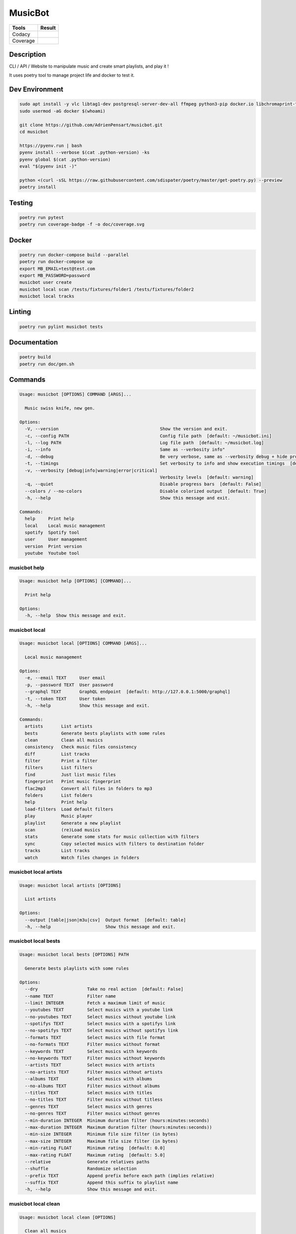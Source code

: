 ========
MusicBot
========
+---------------+-----------------+
|     Tools     |      Result     |
+===============+=================+
|     Codacy    |    |codacy|     |
+---------------+-----------------+
|     Coverage  |   |coverage|    |
+---------------+-----------------+

.. |codacy| image:: https://api.codacy.com/project/badge/Grade/621acf3309b24c538c40824f9af467de
   :target: https://www.codacy.com/app/AdrienPensart/musicbot?utm_source=github.com&amp;utm_medium=referral&amp;utm_content=AdrienPensart/musicbot&amp;utm_campaign=Badge_Grade
   :alt: Codacy badge
.. |coverage| image:: https://github.com/AdrienPensart/musicbot/blob/master/doc/coverage.svg
   :alt: Coverage badge

Description
-----------
CLI / API / Website to manipulate music and create smart playlists, and play it !

It uses poetry tool to manage project life and docker to test it.

Dev Environment
------------

.. code-block:: bash

  sudo apt install -y vlc libtag1-dev postgresql-server-dev-all ffmpeg python3-pip docker.io libchromaprint-tools libbz2-dev libsqlite3-dev llvm libncurses5-dev libncursesw5-dev tk-dev liblzma-dev libssl-dev libreadline-dev
  sudo usermod -aG docker $(whoami)

  git clone https://github.com/AdrienPensart/musicbot.git
  cd musicbot

  https://pyenv.run | bash
  pyenv install --verbose $(cat .python-version) -ks
  pyenv global $(cat .python-version)
  eval "$(pyenv init -)"

  python <(curl -sSL https://raw.githubusercontent.com/sdispater/poetry/master/get-poetry.py) --preview
  poetry install

Testing
------------

.. code-block:: bash

  poetry run pytest
  poetry run coverage-badge -f -o doc/coverage.svg

Docker
------------

.. code-block:: bash

  poetry run docker-compose build --parallel
  poetry run docker-compose up
  export MB_EMAIL=test@test.com
  export MB_PASSWORD=password
  musicbot user create
  musicbot local scan /tests/fixtures/folder1 /tests/fixtures/folder2
  musicbot local tracks

Linting
------------

.. code-block:: bash

  poetry run pylint musicbot tests

Documentation
------------

.. code-block:: bash

  poetry build
  poetry run doc/gen.sh
Commands
--------
.. code-block::

  Usage: musicbot [OPTIONS] COMMAND [ARGS]...
  
    Music swiss knife, new gen.
  
  Options:
    -V, --version                                       Show the version and exit.
    -c, --config PATH                                   Config file path  [default: ~/musicbot.ini]
    -l, --log PATH                                      Log file path  [default: ~/musicbot.log]
    -i, --info                                          Same as --verbosity info"
    -d, --debug                                         Be very verbose, same as --verbosity debug + hide progress bars  [default: False]
    -t, --timings                                       Set verbosity to info and show execution timings  [default: False]
    -v, --verbosity [debug|info|warning|error|critical]
                                                        Verbosity levels  [default: warning]
    -q, --quiet                                         Disable progress bars  [default: False]
    --colors / --no-colors                              Disable colorized output  [default: True]
    -h, --help                                          Show this message and exit.
  
  Commands:
    help     Print help
    local    Local music management
    spotify  Spotify tool
    user     User management
    version  Print version
    youtube  Youtube tool


musicbot help
*************
.. code-block::

  Usage: musicbot help [OPTIONS] [COMMAND]...
  
    Print help
  
  Options:
    -h, --help  Show this message and exit.


musicbot local
**************
.. code-block::

  Usage: musicbot local [OPTIONS] COMMAND [ARGS]...
  
    Local music management
  
  Options:
    -e, --email TEXT     User email
    -p, --password TEXT  User password
    --graphql TEXT       GraphQL endpoint  [default: http://127.0.0.1:5000/graphql]
    -t, --token TEXT     User token
    -h, --help           Show this message and exit.
  
  Commands:
    artists       List artists
    bests         Generate bests playlists with some rules
    clean         Clean all musics
    consistency   Check music files consistency
    diff          List tracks
    filter        Print a filter
    filters       List filters
    find          Just list music files
    fingerprint   Print music fingerprint
    flac2mp3      Convert all files in folders to mp3
    folders       List folders
    help          Print help
    load-filters  Load default filters
    play          Music player
    playlist      Generate a new playlist
    scan          (re)Load musics
    stats         Generate some stats for music collection with filters
    sync          Copy selected musics with filters to destination folder
    tracks        List tracks
    watch         Watch files changes in folders


musicbot local artists
**********************
.. code-block::

  Usage: musicbot local artists [OPTIONS]
  
    List artists
  
  Options:
    --output [table|json|m3u|csv]  Output format  [default: table]
    -h, --help                     Show this message and exit.


musicbot local bests
********************
.. code-block::

  Usage: musicbot local bests [OPTIONS] PATH
  
    Generate bests playlists with some rules
  
  Options:
    --dry                   Take no real action  [default: False]
    --name TEXT             Filter name
    --limit INTEGER         Fetch a maximum limit of music
    --youtubes TEXT         Select musics with a youtube link
    --no-youtubes TEXT      Select musics without youtube link
    --spotifys TEXT         Select musics with a spotifys link
    --no-spotifys TEXT      Select musics without spotifys link
    --formats TEXT          Select musics with file format
    --no-formats TEXT       Filter musics without format
    --keywords TEXT         Select musics with keywords
    --no-keywords TEXT      Filter musics without keywords
    --artists TEXT          Select musics with artists
    --no-artists TEXT       Filter musics without artists
    --albums TEXT           Select musics with albums
    --no-albums TEXT        Filter musics without albums
    --titles TEXT           Select musics with titles
    --no-titles TEXT        Filter musics without titless
    --genres TEXT           Select musics with genres
    --no-genres TEXT        Filter musics without genres
    --min-duration INTEGER  Minimum duration filter (hours:minutes:seconds)
    --max-duration INTEGER  Maximum duration filter (hours:minutes:seconds))
    --min-size INTEGER      Minimum file size filter (in bytes)
    --max-size INTEGER      Maximum file size filter (in bytes)
    --min-rating FLOAT      Minimum rating  [default: 0.0]
    --max-rating FLOAT      Maximum rating  [default: 5.0]
    --relative              Generate relatives paths
    --shuffle               Randomize selection
    --prefix TEXT           Append prefix before each path (implies relative)
    --suffix TEXT           Append this suffix to playlist name
    -h, --help              Show this message and exit.


musicbot local clean
********************
.. code-block::

  Usage: musicbot local clean [OPTIONS]
  
    Clean all musics
  
  Options:
    -h, --help  Show this message and exit.


musicbot local consistency
**************************
.. code-block::

  Usage: musicbot local consistency [OPTIONS] [FOLDERS]...
  
    Check music files consistency
  
  Options:
    -h, --help  Show this message and exit.


musicbot local diff
*******************
.. code-block::

  Usage: musicbot local diff [OPTIONS] SOURCE DESTINATION
  
    List tracks
  
  Options:
    -h, --help  Show this message and exit.


musicbot local filter
*********************
.. code-block::

  Usage: musicbot local filter [OPTIONS] NAME
  
    Print a filter
  
  Options:
    --output [table|json|m3u|csv]  Output format  [default: table]
    -h, --help                     Show this message and exit.


musicbot local filters
**********************
.. code-block::

  Usage: musicbot local filters [OPTIONS]
  
    List filters
  
  Options:
    --output [table|json|m3u|csv]  Output format  [default: table]
    -h, --help                     Show this message and exit.


musicbot local find
*******************
.. code-block::

  Usage: musicbot local find [OPTIONS] [FOLDERS]...
  
    Just list music files
  
  Options:
    -h, --help  Show this message and exit.


musicbot local fingerprint
**************************
.. code-block::

  Usage: musicbot local fingerprint [OPTIONS] PATH
  
    Print music fingerprint
  
  Options:
    --acoustid-apikey TEXT  AcoustID API Key
    -h, --help              Show this message and exit.


musicbot local flac2mp3
***********************
.. code-block::

  Usage: musicbot local flac2mp3 [OPTIONS] [FOLDERS]...
  
    Convert all files in folders to mp3
  
  Options:
    --concurrency INTEGER  Number of coroutines  [default: 8]
    --dry                  Take no real action  [default: False]
    -h, --help             Show this message and exit.


musicbot local folders
**********************
.. code-block::

  Usage: musicbot local folders [OPTIONS]
  
    List folders
  
  Options:
    --output [table|json|m3u|csv]  Output format  [default: table]
    -h, --help                     Show this message and exit.


musicbot local help
*******************
.. code-block::

  Usage: musicbot local help [OPTIONS] [COMMAND]...
  
    Print help
  
  Options:
    -h, --help  Show this message and exit.


musicbot local load-filters
***************************
.. code-block::

  Usage: musicbot local load-filters [OPTIONS]
  
    Load default filters
  
  Options:
    -h, --help  Show this message and exit.


musicbot local play
*******************
.. code-block::

  Usage: musicbot local play [OPTIONS]
  
    Music player
  
  Options:
    -e, --email TEXT        User email
    -p, --password TEXT     User password
    --graphql TEXT          GraphQL endpoint  [default: http://127.0.0.1:5000/graphql]
    -t, --token TEXT        User token
    --name TEXT             Filter name
    --limit INTEGER         Fetch a maximum limit of music
    --youtubes TEXT         Select musics with a youtube link
    --no-youtubes TEXT      Select musics without youtube link
    --spotifys TEXT         Select musics with a spotifys link
    --no-spotifys TEXT      Select musics without spotifys link
    --formats TEXT          Select musics with file format
    --no-formats TEXT       Filter musics without format
    --keywords TEXT         Select musics with keywords
    --no-keywords TEXT      Filter musics without keywords
    --artists TEXT          Select musics with artists
    --no-artists TEXT       Filter musics without artists
    --albums TEXT           Select musics with albums
    --no-albums TEXT        Filter musics without albums
    --titles TEXT           Select musics with titles
    --no-titles TEXT        Filter musics without titless
    --genres TEXT           Select musics with genres
    --no-genres TEXT        Filter musics without genres
    --min-duration INTEGER  Minimum duration filter (hours:minutes:seconds)
    --max-duration INTEGER  Maximum duration filter (hours:minutes:seconds))
    --min-size INTEGER      Minimum file size filter (in bytes)
    --max-size INTEGER      Maximum file size filter (in bytes)
    --min-rating FLOAT      Minimum rating  [default: 0.0]
    --max-rating FLOAT      Maximum rating  [default: 5.0]
    --relative              Generate relatives paths
    --shuffle               Randomize selection
    -h, --help              Show this message and exit.


musicbot local playlist
***********************
.. code-block::

  Usage: musicbot local playlist [OPTIONS] [PATH]
  
    Generate a new playlist
  
  Options:
    --dry                          Take no real action  [default: False]
    --name TEXT                    Filter name
    --limit INTEGER                Fetch a maximum limit of music
    --youtubes TEXT                Select musics with a youtube link
    --no-youtubes TEXT             Select musics without youtube link
    --spotifys TEXT                Select musics with a spotifys link
    --no-spotifys TEXT             Select musics without spotifys link
    --formats TEXT                 Select musics with file format
    --no-formats TEXT              Filter musics without format
    --keywords TEXT                Select musics with keywords
    --no-keywords TEXT             Filter musics without keywords
    --artists TEXT                 Select musics with artists
    --no-artists TEXT              Filter musics without artists
    --albums TEXT                  Select musics with albums
    --no-albums TEXT               Filter musics without albums
    --titles TEXT                  Select musics with titles
    --no-titles TEXT               Filter musics without titless
    --genres TEXT                  Select musics with genres
    --no-genres TEXT               Filter musics without genres
    --min-duration INTEGER         Minimum duration filter (hours:minutes:seconds)
    --max-duration INTEGER         Maximum duration filter (hours:minutes:seconds))
    --min-size INTEGER             Minimum file size filter (in bytes)
    --max-size INTEGER             Maximum file size filter (in bytes)
    --min-rating FLOAT             Minimum rating  [default: 0.0]
    --max-rating FLOAT             Maximum rating  [default: 5.0]
    --relative                     Generate relatives paths
    --shuffle                      Randomize selection
    --output [table|json|m3u|csv]  Output format  [default: table]
    -h, --help                     Show this message and exit.


musicbot local scan
*******************
.. code-block::

  Usage: musicbot local scan [OPTIONS] [FOLDERS]...
  
    (re)Load musics
  
  Options:
    -h, --help  Show this message and exit.


musicbot local stats
********************
.. code-block::

  Usage: musicbot local stats [OPTIONS]
  
    Generate some stats for music collection with filters
  
  Options:
    --output [table|json|m3u|csv]  Output format  [default: table]
    --name TEXT                    Filter name
    --limit INTEGER                Fetch a maximum limit of music
    --youtubes TEXT                Select musics with a youtube link
    --no-youtubes TEXT             Select musics without youtube link
    --spotifys TEXT                Select musics with a spotifys link
    --no-spotifys TEXT             Select musics without spotifys link
    --formats TEXT                 Select musics with file format
    --no-formats TEXT              Filter musics without format
    --keywords TEXT                Select musics with keywords
    --no-keywords TEXT             Filter musics without keywords
    --artists TEXT                 Select musics with artists
    --no-artists TEXT              Filter musics without artists
    --albums TEXT                  Select musics with albums
    --no-albums TEXT               Filter musics without albums
    --titles TEXT                  Select musics with titles
    --no-titles TEXT               Filter musics without titless
    --genres TEXT                  Select musics with genres
    --no-genres TEXT               Filter musics without genres
    --min-duration INTEGER         Minimum duration filter (hours:minutes:seconds)
    --max-duration INTEGER         Maximum duration filter (hours:minutes:seconds))
    --min-size INTEGER             Minimum file size filter (in bytes)
    --max-size INTEGER             Maximum file size filter (in bytes)
    --min-rating FLOAT             Minimum rating  [default: 0.0]
    --max-rating FLOAT             Maximum rating  [default: 5.0]
    --relative                     Generate relatives paths
    --shuffle                      Randomize selection
    -h, --help                     Show this message and exit.


musicbot local sync
*******************
.. code-block::

  Usage: musicbot local sync [OPTIONS] DESTINATION
  
    Copy selected musics with filters to destination folder
  
  Options:
    --dry                   Take no real action  [default: False]
    --name TEXT             Filter name
    --limit INTEGER         Fetch a maximum limit of music
    --youtubes TEXT         Select musics with a youtube link
    --no-youtubes TEXT      Select musics without youtube link
    --spotifys TEXT         Select musics with a spotifys link
    --no-spotifys TEXT      Select musics without spotifys link
    --formats TEXT          Select musics with file format
    --no-formats TEXT       Filter musics without format
    --keywords TEXT         Select musics with keywords
    --no-keywords TEXT      Filter musics without keywords
    --artists TEXT          Select musics with artists
    --no-artists TEXT       Filter musics without artists
    --albums TEXT           Select musics with albums
    --no-albums TEXT        Filter musics without albums
    --titles TEXT           Select musics with titles
    --no-titles TEXT        Filter musics without titless
    --genres TEXT           Select musics with genres
    --no-genres TEXT        Filter musics without genres
    --min-duration INTEGER  Minimum duration filter (hours:minutes:seconds)
    --max-duration INTEGER  Maximum duration filter (hours:minutes:seconds))
    --min-size INTEGER      Minimum file size filter (in bytes)
    --max-size INTEGER      Maximum file size filter (in bytes)
    --min-rating FLOAT      Minimum rating  [default: 0.0]
    --max-rating FLOAT      Maximum rating  [default: 5.0]
    --relative              Generate relatives paths
    --shuffle               Randomize selection
    -h, --help              Show this message and exit.


musicbot local tracks
*********************
.. code-block::

  Usage: musicbot local tracks [OPTIONS] FOLDER
  
    List tracks
  
  Options:
    --output [table|json|m3u|csv]  Output format  [default: table]
    -h, --help                     Show this message and exit.


musicbot local watch
********************
.. code-block::

  Usage: musicbot local watch [OPTIONS]
  
    Watch files changes in folders
  
  Options:
    -h, --help  Show this message and exit.


musicbot spotify
****************
.. code-block::

  Usage: musicbot spotify [OPTIONS] COMMAND [ARGS]...
  
    Spotify tool
  
  Options:
    -h, --help  Show this message and exit.
  
  Commands:
    help       Print help
    playlist   Show playlist
    playlists  List playlists
    tracks     Show tracks


musicbot spotify help
*********************
.. code-block::

  Usage: musicbot spotify help [OPTIONS] [COMMAND]...
  
    Print help
  
  Options:
    -h, --help  Show this message and exit.


musicbot spotify playlist
*************************
.. code-block::

  Usage: musicbot spotify playlist [OPTIONS] NAME
  
    Show playlist
  
  Options:
    --spotify TEXT  Spotify token
    -h, --help      Show this message and exit.


musicbot spotify playlists
**************************
.. code-block::

  Usage: musicbot spotify playlists [OPTIONS]
  
    List playlists
  
  Options:
    --spotify TEXT  Spotify token
    -h, --help      Show this message and exit.


musicbot spotify tracks
***********************
.. code-block::

  Usage: musicbot spotify tracks [OPTIONS]
  
    Show tracks
  
  Options:
    --spotify TEXT                 Spotify token
    --output [table|json|m3u|csv]  Output format  [default: table]
    -h, --help                     Show this message and exit.


musicbot user
*************
.. code-block::

  Usage: musicbot user [OPTIONS] COMMAND [ARGS]...
  
    User management
  
  Options:
    -h, --help  Show this message and exit.
  
  Commands:
    help                        Print help
    list                        List users (admin)
    login (token)               Authenticate user
    register (add,create,new)   Register a new user
    unregister (delete,remove)  Remove a user


musicbot user help
******************
.. code-block::

  Usage: musicbot user help [OPTIONS] [COMMAND]...
  
    Print help
  
  Options:
    -h, --help  Show this message and exit.


musicbot user list
******************
.. code-block::

  Usage: musicbot user list [OPTIONS]
  
    List users (admin)
  
  Options:
    --output [table|json|m3u|csv]  Output format  [default: table]
    --graphql-admin TEXT           GraphQL endpoint  [default: http://127.0.0.1:5001/graphql]
    -h, --help                     Show this message and exit.


musicbot user login
*******************
.. code-block::

  Usage: musicbot user login [OPTIONS]
  
    Authenticate user
  
  Options:
    -e, --email TEXT     User email
    -p, --password TEXT  User password
    --graphql TEXT       GraphQL endpoint  [default: http://127.0.0.1:5000/graphql]
    -s, --save           Save to config file  [default: False]
    -h, --help           Show this message and exit.


musicbot user register
**********************
.. code-block::

  Usage: musicbot user register [OPTIONS]
  
    Register a new user
  
  Options:
    -e, --email TEXT     User email
    -p, --password TEXT  User password
    --first-name TEXT    User first name
    --last-name TEXT     User last name
    --graphql TEXT       GraphQL endpoint  [default: http://127.0.0.1:5000/graphql]
    -h, --help           Show this message and exit.


musicbot user unregister
************************
.. code-block::

  Usage: musicbot user unregister [OPTIONS]
  
    Remove a user
  
  Options:
    -e, --email TEXT     User email
    -p, --password TEXT  User password
    --graphql TEXT       GraphQL endpoint  [default: http://127.0.0.1:5000/graphql]
    -t, --token TEXT     User token
    -h, --help           Show this message and exit.


musicbot version
****************
.. code-block::

  Usage: musicbot version [OPTIONS]
  
    Print version
  
    Equivalent : -V
  
  Options:
    -h, --help  Show this message and exit.


musicbot youtube
****************
.. code-block::

  Usage: musicbot youtube [OPTIONS] COMMAND [ARGS]...
  
    Youtube tool
  
  Options:
    -h, --help  Show this message and exit.
  
  Commands:
    find         Search a youtube link with artist and title
    fingerprint  Fingerprint a youtube video
    help         Print help
    search       Search a youtube link with artist and title


musicbot youtube find
*********************
.. code-block::

  Usage: musicbot youtube find [OPTIONS] PATH
  
    Search a youtube link with artist and title
  
  Options:
    --acoustid-apikey TEXT  AcoustID API Key
    -h, --help              Show this message and exit.


musicbot youtube fingerprint
****************************
.. code-block::

  Usage: musicbot youtube fingerprint [OPTIONS] URL
  
    Fingerprint a youtube video
  
  Options:
    --acoustid-apikey TEXT  AcoustID API Key
    -h, --help              Show this message and exit.


musicbot youtube help
*********************
.. code-block::

  Usage: musicbot youtube help [OPTIONS] [COMMAND]...
  
    Print help
  
  Options:
    -h, --help  Show this message and exit.


musicbot youtube search
***********************
.. code-block::

  Usage: musicbot youtube search [OPTIONS] ARTIST TITLE
  
    Search a youtube link with artist and title
  
  Options:
    -h, --help  Show this message and exit.


